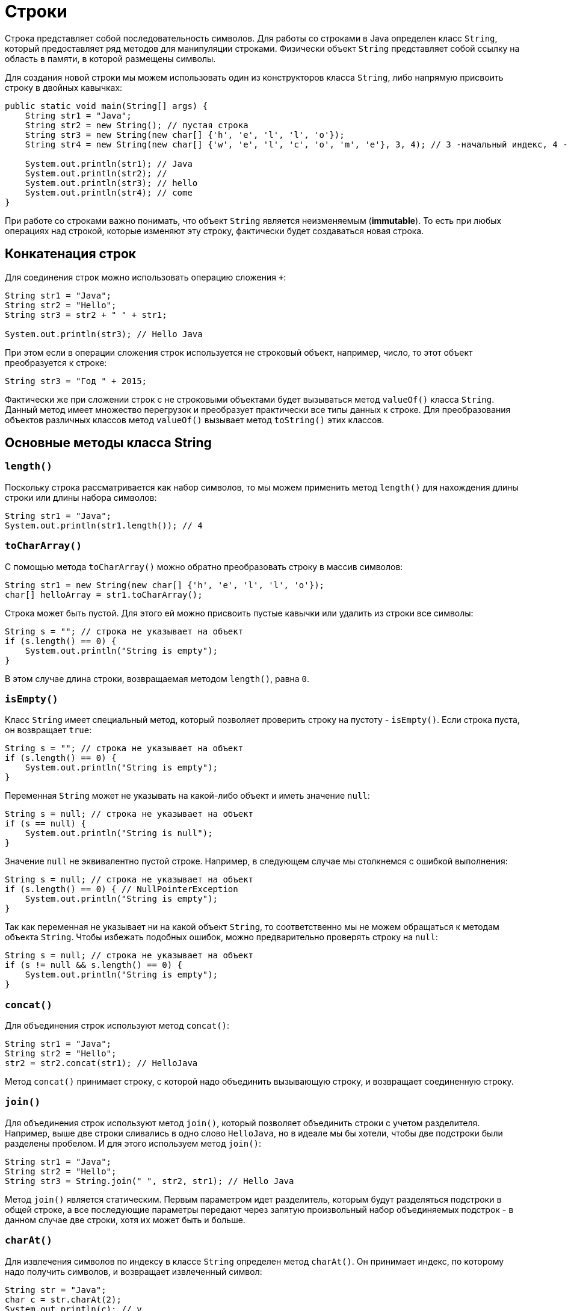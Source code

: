 = Строки

Строка представляет собой последовательность символов. Для работы со строками в Java определен класс `String`, который предоставляет ряд методов для манипуляции строками. Физически объект `String` представляет собой ссылку на область в памяти, в которой размещены символы.

Для создания новой строки мы можем использовать один из конструкторов класса `String`, либо напрямую присвоить строку в двойных кавычках:

[source, java]
----
public static void main(String[] args) {
    String str1 = "Java";
    String str2 = new String(); // пустая строка
    String str3 = new String(new char[] {'h', 'e', 'l', 'l', 'o'});
    String str4 = new String(new char[] {'w', 'e', 'l', 'c', 'o', 'm', 'e'}, 3, 4); // 3 -начальный индекс, 4 -количество символов

    System.out.println(str1); // Java
    System.out.println(str2); //
    System.out.println(str3); // hello
    System.out.println(str4); // come
}
----

При работе со строками важно понимать, что объект `String` является неизменяемым (*immutable*). То есть при любых операциях над строкой, которые изменяют эту строку, фактически будет создаваться новая строка.

== Конкатенация строк

Для соединения строк можно использовать операцию сложения `+`:

[source, java]
----
String str1 = "Java";
String str2 = "Hello";
String str3 = str2 + " " + str1;

System.out.println(str3); // Hello Java
----

При этом если в операции сложения строк используется не строковый объект, например, число, то этот объект преобразуется к строке:

[source, java]
----
String str3 = "Год " + 2015;
----

Фактически же при сложении строк с не строковыми объектами будет вызываться метод `valueOf()` класса `String`. Данный метод имеет множество перегрузок и преобразует практически все типы данных к строке. Для преобразования объектов различных классов метод `valueOf()` вызывает метод `toString()` этих классов.

== Основные методы класса String

=== `length()`

Поскольку строка рассматривается как набор символов, то мы можем применить метод `length()` для нахождения длины строки или длины набора символов:

[source, java]
----
String str1 = "Java";
System.out.println(str1.length()); // 4
----

=== `toCharArray()`

С помощью метода `toCharArray()` можно обратно преобразовать строку в массив символов:

[source, java]
----
String str1 = new String(new char[] {'h', 'e', 'l', 'l', 'o'});
char[] helloArray = str1.toCharArray();
----

Строка может быть пустой. Для этого ей можно присвоить пустые кавычки или удалить из строки все символы:

[source, java]
----
String s = ""; // строка не указывает на объект
if (s.length() == 0) {
    System.out.println("String is empty");
}
----

В этом случае длина строки, возвращаемая методом `length()`, равна `0`.

=== `isEmpty()`

Класс `String` имеет специальный метод, который позволяет проверить строку на пустоту - `isEmpty()`. Если строка пуста, он возвращает `true`:

[source, java]
----
String s = ""; // строка не указывает на объект
if (s.length() == 0) {
    System.out.println("String is empty");
}
----

Переменная `String` может не указывать на какой-либо объект и иметь значение `null`:

[source, java]
----
String s = null; // строка не указывает на объект
if (s == null) {
    System.out.println("String is null");
}
----

Значение `null` не эквивалентно пустой строке. Например, в следующем случае мы столкнемся с ошибкой выполнения:

[source, java]
----
String s = null; // строка не указывает на объект
if (s.length() == 0) { // NullPointerException
    System.out.println("String is empty");
}
----

Так как переменная не указывает ни на какой объект `String`, то соответственно мы не можем обращаться к методам объекта `String`. Чтобы избежать подобных ошибок, можно предварительно проверять строку на `null`:

[source, java]
----
String s = null; // строка не указывает на объект
if (s != null && s.length() == 0) {
    System.out.println("String is empty");
}
----

=== `concat()`

Для объединения строк используют метод `concat()`:

[source, java]
----
String str1 = "Java";
String str2 = "Hello";
str2 = str2.concat(str1); // HelloJava
----

Метод `concat()` принимает строку, с которой надо объединить вызывающую строку, и возвращает соединенную строку.

=== `join()`

Для объединения строк используют метод `join()`, который позволяет объединить строки с учетом разделителя. Например, выше две строки сливались в одно слово `HelloJava`, но в идеале мы бы хотели, чтобы две подстроки были разделены пробелом. И для этого используем метод `join()`:

[source, java]
----
String str1 = "Java";
String str2 = "Hello";
String str3 = String.join(" ", str2, str1); // Hello Java
----

Метод `join()` является статическим. Первым параметром идет разделитель, которым будут разделяться подстроки в общей строке, а все последующие параметры передают через запятую произвольный набор объединяемых подстрок - в данном случае две строки, хотя их может быть и больше.

=== `charAt()`

Для извлечения символов по индексу в классе `String` определен метод `charAt()`. Он принимает индекс, по которому надо получить символов, и возвращает извлеченный символ:

[source, java]
----
String str = "Java";
char c = str.charAt(2);
System.out.println(c); // v
----

Как и в массивах индексация начинается с нуля.

=== `getChars()`

Для извлечения группы символов или подстроку, то можно использовать метод `getChars(int srcBegin, int srcEnd, char[] dst, int dstBegin)`. Он принимает следующие параметры:

* `srcBegin` индекс в строке, с которого начинается извлечение символов
* `srcEnd` индекс в строке, до которого идет извлечение символов
* `dst` массив символов, в который будут извлекаться символы
* `dstBegin` индекс в массиве `dst`, с которого надо добавлять извлеченные из строки символы

[source, java]
----
String str = "Hello world!";
int start = 6;
int end = 11;
char[] dst=new char[end - start];
str.getChars(start, end, dst, 0);
System.out.println(dst); // world
----

=== `equals()` и `equalsIgnoreCase()`

Для сравнения строк используются методы `equals()` (с учетом регистра) и `equalsIgnoreCase()` (без учета регистра). Оба метода в качестве параметра принимают строку, с которой надо сравнить:

[source, java]
----
String str1 = "Hello";
String str2 = "hello";

System.out.println(str1.equals(str2)); // false
System.out.println(str1.equalsIgnoreCase(str2)); // true
----

В отличие от сравнения числовых и других данных примитивных типов для строк не применяется знак равенства `==.` Вместо него надо использовать метод `equals()`.

=== `regionMatches()`

Еще один специальный метод `regionMatches()` сравнивает отдельные подстроки в рамках двух строк. Он имеет следующие формы:

[source, java]
----
boolean regionMatches(int toffset, String other, int oofset, int len)
boolean regionMatches(boolean ignoreCase, int toffset, String other, int oofset, int len)
----

Метод принимает следующие параметры:

* `ignoreCase` надо ли игнорировать регистр символов при сравнении. Если значение `true`, регистр игнорируется
* `toffset` начальный индекс в вызывающей строке, с которого начнется сравнение
* `other` строка, с которой сравнивается вызывающая
* `oofset` начальный индекс в сравниваемой строке, с которого начнется сравнение
* `len` количество сравниваемых символов в обеих строках

Используем метод:

[source, java]
----
String str1 = "Hello world";
String str2 = "I work";
boolean result = str1.regionMatches(6, str2, 2, 3);
System.out.println(result); // true
----

В данном случае метод сравнивает 3 символа с 6-го индекса первой строки (`"wor"`) и 3 символа со 2-го индекса второй строки (`"wor"`). Так как эти подстроки одинаковы, то возвращается `true`.

=== `compareTo()` и `compareToIgnoreCase()`

Методы `compareTo()` и `compareToIgnoreCase()` позволяют сравнить две строки, но при этом они также позволяют узнать больше ли одна строка, чем другая или нет. Если возвращаемое значение больше `0`, то первая строка больше второй, если меньше нуля, то, наоборот, вторая больше первой. Если строки равны, то возвращается `0`.

Для определения больше или меньше одна строка, чем другая, используется лексикографический порядок. То есть, например, строка `"A"` меньше, чем строка `"B"`, так как символ `'A'` в алфавите стоит перед символом `'B'`. Если первые символы строк равны, то в расчет берутся следующие символы. Например:

[source, java]
----
String str1 = "hello";
String str2 = "world";
String str3 = "hell";

System.out.println(str1.compareTo(str2)); // -15 -> str1 меньше чем strt2
System.out.println(str1.compareTo(str3)); // 1 -> str1 больше чем str3
----

=== `indexOf()` и `lastIndexOf()`

Метод `indexOf()` находит индекс первого вхождения подстроки в строку, а метод `lastIndexOf()` - индекс последнего вхождения. Если подстрока не будет найдена, то оба метода возвращают `-1`:

[source, java]
----
String str = "Hello world";
int index1 = str.indexOf('l'); // 2
int index2 = str.indexOf("wo"); // 6
int index3 = str.lastIndexOf('l'); // 9
----

=== `startsWith()` и `endsWith()`

Метод `startsWith()` позволяют определить начинается ли строка с определенной подстроки, а метод `endsWith()` позволяет определить заканчивается строка на определенную подстроку:

[source, java]
----
String str = "myfile.exe";
boolean start = str.startsWith("my"); // true
boolean end = str.endsWith("exe"); // true
----

=== `replace()`

Метод `replace()` позволяет заменить в строке одну последовательность символов на другую:

[source, java]
----
String str = "Hello world";
String replStr1 = str.replace('l', 'd'); // Heddo world
String replStr2 = str.replace("Hello", "Bye"); // Bye world
----

=== `trim()`

Метод `trim()` позволяет удалить начальные и конечные пробелы:

[source, java]
----
String str = "  hello world  ";
str = str.trim(); // "hello world"
----

=== `substring()`

Метод `substring()` возвращает подстроку, начиная с определенного индекса до конца или до определенного индекса:

[source, java]
----
String str = "Hello world";
String substr1 = str.substring(6); // "world"
String substr2 = str.substring(3,5); // "lo"
----

=== `toLowerCase()` и `toUpperCase()`

Метод `toLowerCase()` переводит все символы строки в нижний регистр, а метод `toUpperCase()` - в верхний

[source, java]
----
String str = "Hello World";
System.out.println(str.toLowerCase()); // hello world
System.out.println(str.toUpperCase()); // HELLO WORLD
----

=== `split()`

Метод `split()` позволяет разбить строку на подстроки по определенному разделителю. Разделитель - какой-нибудь символ или набор символов передается в качестве параметра в метод. Например, разобьем текст на отдельные слова:

[source, java]
----
String text = "FIFA will never regret it";
String[] words = text.split(" ");
for (String word : words) {
    System.out.println(word);
}
----

В данном случае строка будет разделяться по пробелу. Консольный вывод:

[source, output]
----
FIFA
will
never
regret
it
----
